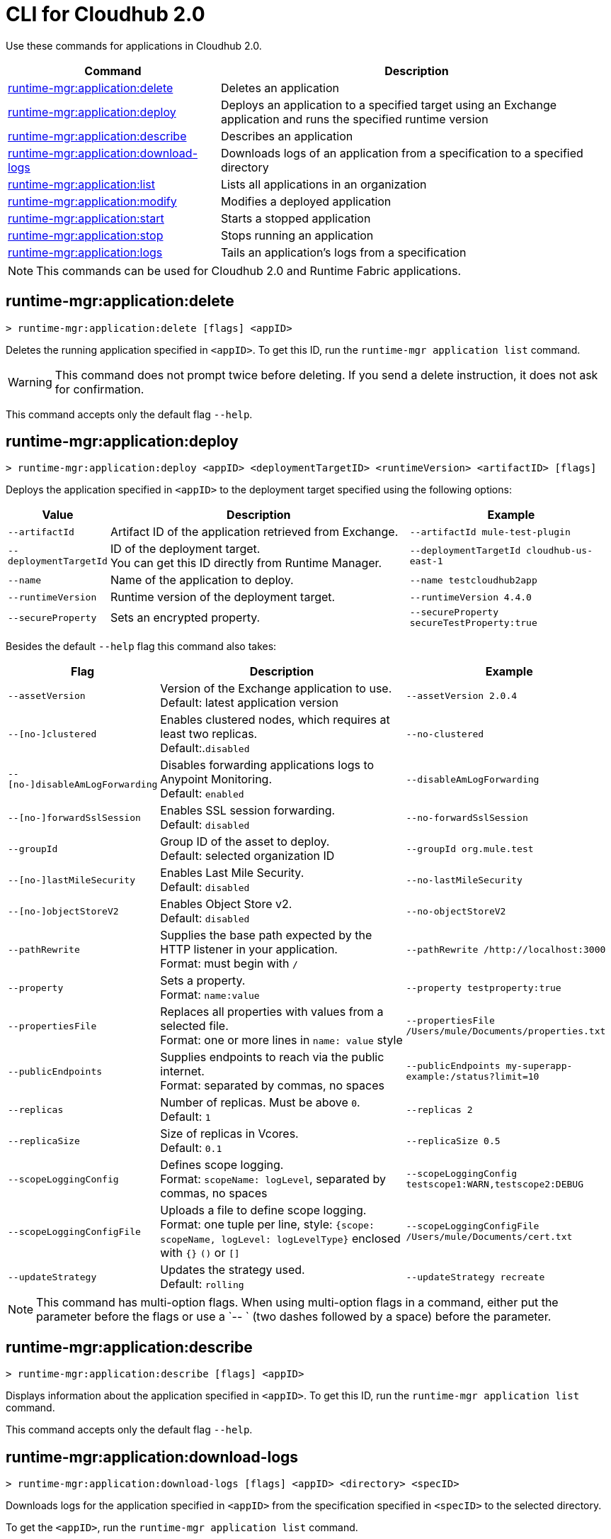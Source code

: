 = CLI for Cloudhub 2.0

Use these commands for applications in Cloudhub 2.0.

// tag::summary[]

[%header,cols="35a,65a"]
|===
|Command |Description
|<<runtime-mgr-application-delete>> | Deletes an application
|<<runtime-mgr-application-deploy>> | Deploys an application to a specified target using an Exchange application and runs the specified runtime version
|<<runtime-mgr-application-describe>> | Describes an application
// | <<runtime-mgr-application-describe-json>> | Describes an application in a raw JSON response
|<<runtime-mgr-application-download-logs>> | Downloads logs of an application from a specification to a specified directory
|<<runtime-mgr-application-list>> | Lists all applications in an organization
|<<runtime-mgr-application-modify>> | Modifies a deployed application
|<<runtime-mgr-application-start>> | Starts a stopped application
|<<runtime-mgr-application-stop>> | Stops running an application
|<<runtime-mgr-application-logs>> | Tails an application's logs from a specification
|===

NOTE: This commands can be used for Cloudhub 2.0 and Runtime Fabric applications.

// end::summary[]


// tag::commands[]
[[runtime-mgr-application-delete]]
== runtime-mgr:application:delete

----
> runtime-mgr:application:delete [flags] <appID>
----
Deletes the running application specified in `<appID>`. To get this ID, run the `runtime-mgr application list` command.

[WARNING]
This command does not prompt twice before deleting. If you send a delete instruction, it does not ask for confirmation.

This command accepts only the default flag `--help`.

[[runtime-mgr-application-deploy]]
== runtime-mgr:application:deploy

----
> runtime-mgr:application:deploy <appID> <deploymentTargetID> <runtimeVersion> <artifactID> [flags]
----
Deploys the application specified in `<appID>` to the deployment target specified using the following options:

[%header,cols="12a,53a,35a"]
|===
|Value |Description | Example
|`--artifactId` |Artifact ID of the application retrieved from Exchange. | `--artifactId mule-test-plugin`
|`--deploymentTargetId` |ID of the deployment target. +
You can get this ID directly from Runtime Manager.  | `--deploymentTargetId cloudhub-us-east-1`
|`--name` |Name of the application to deploy. | `--name testcloudhub2app`
|`--runtimeVersion` |Runtime version of the deployment target.|`--runtimeVersion 4.4.0`
|`--secureProperty` | Sets an encrypted property. | `--secureProperty secureTestProperty:true`

|===

Besides the default `--help` flag this command also takes:

[%header,cols="12a,53a,35a"]
|===
|Flag |Description |Example
|`--assetVersion` | Version of the Exchange application to use. +
Default: latest application version | `--assetVersion 2.0.4`
|`--[no-]clustered`| Enables clustered nodes, which requires at least two replicas. +
 Default:.`disabled` |`--no-clustered`
|`--[no-]disableAmLogForwarding`| Disables forwarding applications logs to Anypoint Monitoring. +
Default: `enabled` |`--disableAmLogForwarding`
|`--[no-]forwardSslSession`| Enables SSL session forwarding. +
Default: `disabled` | `--no-forwardSslSession`
|`--groupId` | Group ID of the asset to deploy. +
Default: selected organization ID | `--groupId org.mule.test`
|`--[no-]lastMileSecurity`| Enables Last Mile Security. +
Default: `disabled` | `--no-lastMileSecurity`
|`--[no-]objectStoreV2`| Enables Object Store v2. +
Default: `disabled` | `--no-objectStoreV2`
|`--pathRewrite`| Supplies the base path expected by the HTTP listener in your application. +
Format: must begin with `/` | `--pathRewrite /http://localhost:3000`
|`--property`| Sets a property. +
Format: `name:value` | `--property testproperty:true`
|`--propertiesFile`| Replaces all properties with values from a selected file. +
Format: one or more lines in `name: value` style | `--propertiesFile /Users/mule/Documents/properties.txt`
|`--publicEndpoints`| Supplies endpoints to reach via the public internet. +
Format: separated by commas, no spaces | `--publicEndpoints my-superapp-example:/status?limit=10`
|`--replicas` | Number of replicas. Must be above `0`. +
Default: `1` | `--replicas 2`
|`--replicaSize`| Size of replicas in Vcores. +
Default: `0.1` | `--replicaSize 0.5`
|`--scopeLoggingConfig`| Defines scope logging. +
Format: `scopeName: logLevel`, separated by commas, no spaces | `--scopeLoggingConfig testscope1:WARN,testscope2:DEBUG`
|`--scopeLoggingConfigFile`| Uploads a file to define scope logging. +
Format: one tuple per line, style: `{scope: scopeName, logLevel: logLevelType}` enclosed with `{}` `()` or `[]` |`--scopeLoggingConfigFile /Users/mule/Documents/cert.txt`
|`--updateStrategy`| Updates the strategy used. +
Default: `rolling` | `--updateStrategy recreate`
|===

NOTE: This command has multi-option flags. When using multi-option flags in a command, either put the parameter before the flags or use a `-- ` (two dashes followed by a space) before the parameter.


[[runtime-mgr-application-describe]]
== runtime-mgr:application:describe

----
> runtime-mgr:application:describe [flags] <appID>
----
Displays information about the application specified in `<appID>`. To get this ID, run the `runtime-mgr application list` command.

This command accepts only the default flag `--help`.

[[runtime-mgr-application-download-logs]]
== runtime-mgr:application:download-logs

----
> runtime-mgr:application:download-logs [flags] <appID> <directory> <specID>
----

Downloads logs for the application specified in `<appID>` from the specification specified in `<specID>` to the selected directory.

To get the `<appID>`, run the `runtime-mgr application list` command.

To get the `<specID>` run the `runtime-mgr application describe` command.

This command accepts only the default flag `--help`.

[[runtime-mgr-application-list]]
== runtime-mgr:application:list

----
> runtime-mgr:application:list [flags]
----
Lists all applications in your organization.

This command has the `--output` flag. Use the `--output` flag to specify the response format. Supported values are `table` (default) and `json`.

This command accepts the default flag `--help`.


[[runtime-mgr-application-modify]]
== runtime-mgr:application:modify

----
> runtime-mgr:application:modify <appID> <certificateName> [flags]
----
Updates the settings of an existing application specified in `<appID>`.
To get the `<appID>`, run the `runtime-mgr application list` command.

Besides the default `--help` flag, this command also takes:

[%header,cols="12a,53a,35a"]
|===
|Flag |Description |Example
|`--artifactId` |ID of the application retrieved from Exchange. | `--artifactId mule-maven-plugin`
|`--assetVersion` | Version of the Exchange application to use. +
Default: latest application version | `-assetVersion 2.0.4`
|`--[no-]clustered`| Enables clustered nodes, which requires at least two replicas. +
Default: `disabled` |`--no-clustered`
|`--[no-]disableAmLogForwarding`| Disables forwarding applications logs to Anypoint Monitoring. +
Default: `enabled` |`--disableAmLogForwarding`
|`--[no-]forwardSslSession`| Enables SSL session forwarding. +
Default: `disabled` | `--no-forwardSslSession`
|`--groupId` | Group ID of the asset to deploy. +
Default: selected organization ID.| `--groupId org.mule.testgroup`
|`--[no-]lastMileSecurity`| Enables Last Mile Security. +
Default: `disabled` | `--no-lastMileSecurity`
|`--[no-]objectStoreV2`| Enables object store v2. +
Default: `disabled`  | `--no-objectStoreV2`
|`--pathRewrite`| Supplies the base path expected by the HTTP listener in your application. +
Format: must begin with `/` | `--pathRewrite /http://localhost:3000`.
|`--property`| Sets a property. +
Format: `name:value` | `--property testproperty:true`
|`--propertiesFile`| Replaces all properties with values from a selected file. +
Format: one or more lines in `name: value` style | `--propertiesFile /Users/mule/Documents/properties.txt`
|`--publicEndpoints`| Supplies endpoints to reach via the public internet. +
 Format: separated by commas, no spaces | `--publicEndpoints my-superapp-example: /status?limit=10`
|`--replicas` | Number of replicas. Must be above `0`. +
Default: `1` | `--replicas 2`
|`--replicaSize`| Size of replicas in Vcores. +
Default: `0.1` | `--replicaSize 0.5`
|`--runtimeVersion` |Runtime version of the deployment target.|`--runtimeVersion 4.4.0`
|`--secureProperty` | Sets an encripted property. | `--secureProperty secureTestProperty:true`
|`--scopeLoggingConfig`| Defines scope logging. +
Format: `scopeName: logLevel`, separated by commas, no spaces | 
`--scopeLoggingConfig testscope1:WARN,testscope2:DEBUG`
|`--scopeLoggingConfigFile`| Uploads a file to define scope logging. +
Format: 1 tuple per line, style: `{scope: scopeName, logLevel: logLevelType}` enclosed with `{}` `()` or `[]` |`--scopeLoggingConfigFile /Users/mule/Documents/cert.txt`
|`--updateStrategy`| Updates the strategy used. +
Default: `rolling` | `--updateStrategy recreate`

|===

NOTE: This command has multi-option flags. When using multi-option flags in a command, either put the parameter before the flags or use a `-- ` (two dashes followed by a space) before the parameter.

[[runtime-mgr-application-start]]
== runtime-mgr:application:start

----
> runtime-mgr:application:start [flags] <appid>
----
Starts running the application specified in `<appid>`. To get this ID, run the `runtime-mgr application list` command.

This command accepts only the default flag `--help`.

[[runtime-mgr-application-stop]]
== runtime-mgr:application:stop

----
> runtime-mgr:application:stop [flags] <appID>
----
Stops running the application specified in `<appID>`. To get this ID, run the `runtime-mgr application list` command.

This command accepts only the default flag `--help`.

[[runtime-mgr-application-logs]]
== runtime-mgr:application:logs

----
> runtime-mgr:application:logs [flags] <appID> <specID>
----
Tails application logs for the application specificied in `<appID>` from the specification specified in `<specID>`.

To get the `<appID>`, run the `runtime-mgr application list` command.

To get the `<specID>`, run the `runtime-mgr application describe` command.


This command accepts only the default flag `--help`.


[[runtime-mgr-application-delete]]
== runtime-mgr:application:delete

----
> runtime-mgr:application:delete [flags] <appID>
----
Deletes the running application specified in `<appID>`. To get this ID, run the `runtime-mgr application list` command.

[WARNING]
This command does not prompt twice before deleting. If you send a delete instruction, it does not ask for confirmation.

This command accepts only the default flag `--help`.

[[runtime-mgr-application-describe]]
== runtime-mgr:application:describe

----
> runtime-mgr:application:describe [flags] <appID>
----
Displays information about the application specified in `<appID>`. To get this ID, run the `runtime-mgr application list` command.

This command accepts only the default flag `--help`.

// [[runtime-mgr-application-describe-json]]
// == runtime-mgr:application:describe-json

//----
//> runtime-mgr:application:describe-json [options] <appID>
//----
//Displays a raw JSON response from the application specified in `<appID>`. To get this ID, run the `runtime-mgr application list` command.

//This command accepts only the default option `--help`.

[[runtime-mgr-application-download-logs]]
== runtime-mgr:application:download-logs

----
> runtime-mgr:application:download-logs [flags] <appID> <directory> <specID>
----

Downloads logs for the application specified in `<appID>` from the specification specified in `<specID>` to the selected directory.

To get the `<appID>`, run the `runtime-mgr application list` command.

To get the `<specID>` run the `runtime-mgr application describe` command.

This command accepts only the default flag `--help`.

[[runtime-mgr-application-list]]
== runtime-mgr:application:list

----
> runtime-mgr:application:list [flags]
----
Lists all applications in your organization.

This command accepts only the default flag `--help`.

[[runtime-mgr-application-modify]]
== runtime-mgr:application:modify

----
> runtime-mgr application modify [flags] <appID> <certificateName>
----
Updates the settings of an existing application specified in `<appID>`.
To get the `<appID>`, run the `runtime-mgr application list` command.

Besides the default `--help` flag, this command also takes:

[%header,cols="12a,53a,35a"]
|===
|Flag |Description |Example
|`--artifactId` |ID of the application retrieved from Exchange. | `--artifactId mule-maven-plugin`
|`--assetVersion` | Version of the Exchange application to use. +
Default: latest application version | `-assetVersion 2.0.4`
|`--[no-]clustered`| Enables clustered nodes, which requires at least two replicas. +
Default: `disabled` |`--no-clustered`
|`--[no-]disableAmLogForwarding`| Disables forwarding applications logs to Anypoint Monitoring. +
Default: `enabled` |`--disableAmLogForwarding`
|`--[no-]forwardSslSession`| Enables SSL session forwarding. +
Default: `disabled` | `--no-forwardSslSession`
|`--groupId` | Group ID of the asset to deploy. +
Default: selected organization ID.| `-groupId org.mule.testgroup`
|`--[no-]lastMileSecurity`| Enables Last Mile Security. +
Default: `disabled` | `--no-lastMileSecurity`
|`--[no-]objectStoreV2`| Enables object store v2. +
Default: `disabled` | `--no-objectStoreV2`
|`--pathRewrite`| Supplies the base path expected by the HTTP listener in your application. +
Format: must begin with `/` | `--pathRewrite /http://localhost:3000`.
|`--property`| Sets a property. +
Format: `name:value` | `--property testproperty:true`
|`--propertiesFile`| Replaces all properties with values from a selected file. +
Format: one or more lines in `name: value` style | `--propertiesFile /Users/mule/Documents/properties.txt`
|`--publicEndpoints`| Supplies endpoints to reach via the public internet. +
 Format: separated by commas, no spaces | `--publicEndpoints my-superapp-example: /status?limit=10`
|`--replicas` | Number of replicas. Must be above `0`. +
Default: `1` | `--replicas 2`
|`--replicaSize`| Size of replicas in Vcores. +
Default: `0.1` | `--replicaSize 0.5`
|`--runtimeVersion` |Runtime version of the deployment target.|`--runtimeVersion 1.0.1`
|`--scopeLoggingConfig`| Defines scope logging. +
Format: `scopeName: logLevel`, separated by commas, no spaces | `--scopeLoggingConfig testscope1:WARN,testscope2:DEBUG`
|`--scopeLoggingConfigFile`| Uploads a file to define scope logging. +
Format: 1 tuple per line, style: `{scope: scopeName, logLevel: logLevelType}` enclosed with `{}` `()` or `[]` |`--scopeLoggingConfigFile /Users/mule/Documents/cert.txt`
|`--updateStrategy`| Updates the strategy used. +
Default: `rolling` | `--updateStrategy recreate`

|===
[[runtime-mgr-application-start]]
== runtime-mgr:application:start

----
> runtime-mgr:application:start [flags] <appID>
----
Starts running the application specified in `<appID>`. To get this ID, run the `runtime-mgr application list` command.

This command accepts only the default flag `--help`.

[[runtime-mgr-application-stop]]
== runtime-mgr:application:stop

----
> runtime-mgr:application:stop [flags] <appID>
----
Stops running the application specified in `<appID>`. To get this ID, run the `runtime-mgr application list` command.

This command accepts only the default flag `--help`.

[[runtime-mgr-application-logs]]
== runtime-mgr:application:logs

----
> runtime-mgr:application:logs [flags] <appID> <specID>
----
Tails application logs for the application specificied in `<appID>` from the specification specified in `<specID>`.

To get the `<appID>`, run the `runtime-mgr application list` command.

To get the `<specID>`, run the `runtime-mgr application describe` command.


This command accepts only the default flag `--help`.



// end::commands[]
